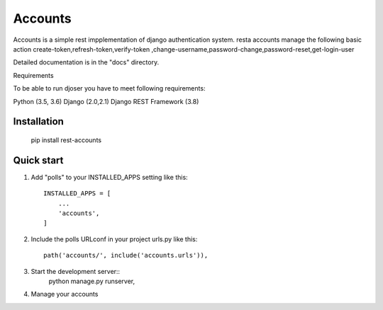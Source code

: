 =====
Accounts
=====

Accounts is a simple rest impplementation of django authentication system. resta accounts manage the following basic action create-token,refresh-token,verify-token ,change-username,password-change,password-reset,get-login-user

Detailed documentation is in the "docs" directory.

Requirements

To be able to run djoser you have to meet following requirements:

Python (3.5, 3.6)
Django (2.0,2.1)
Django REST Framework (3.8)


Installation
-----------
	pip install rest-accounts

Quick start
-----------

1. Add "polls" to your INSTALLED_APPS setting like this::

    INSTALLED_APPS = [
        ...
        'accounts',
    ]

2. Include the polls URLconf in your project urls.py like this::

    path('accounts/', include('accounts.urls')),

3. Start the development server::
	python manage.py runserver,

4. Manage your accounts